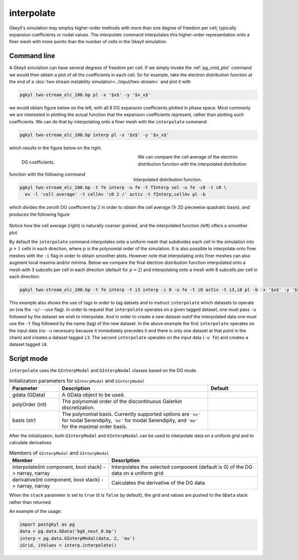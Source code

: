 .. _pg_cmd_interpolate:

interpolate
+++++++++++

Gkeyll's simulation may employ higher-order methods with more
than one degree of freedom per cell, typically expansion
coefficients or nodal values. The `interpolate` command
interpolates this higher-order representation onto a finer mesh
with more points than the number of cells in the Gkeyll
simulation.

Command line
^^^^^^^^^^^^

.. raw:: html

   <details>
   <summary><a>Command help</a></summary>

.. code-block:: bash
  :emphasize-lines: 1

  pgkyl interpolate --help
    Usage: pgkyl interp [OPTIONS]
    
      Interpolate DG data onto a uniform mesh.
    
    Options:
      -b, --basistype [ms|ns|mo|mt]  Specify DG basis.
      -p, --polyorder INTEGER        Specify polynomial order.
      -i, --interp INTEGER           Interpolation onto a general mesh of
                                     specified amount.
    
      -u, --use TEXT                 Specify a 'tag' to apply to (default all
                                     tags).
    
      -t, --tag TEXT                 Optional tag for the resulting array
      -r, --read BOOLEAN             Read from general interpolation file.
      -n, --new                      for testing purposes
      -h, --help                     Show this message and exit.

.. raw:: html

   </details>
   <br>

A Gkeyll simulation can have several degrees of freedom per
cell. If we simply invoke the :ref:`pg_cmd_plot` command
we would then obtain a plot of all the coefficients in each cell.
So for example, take the electron distribution function at the
end of a :doc:`two stream instability simulation<../input/two-stream>`
and plot it with

.. code-block:: bash

  pgkyl two-stream_elc_100.bp pl -x '$x$' -y '$v_x$'

we would obtain figure below on the left, with all 8 DG expansion
coefficients plotted in phase space. Most commonly we are interested
in plotting the actual function that the expansion coefficients
represent, rather than plotting such coefficients. We can do that
by interpolating onto a finer mesh with the ``interpolate`` command:

.. code-block:: bash

  pgkyl two-stream_elc_100.bp interp pl -x '$x$' -y '$v_x$'

which results in the figure below on the right.

.. figure:: ../fig/interpolate/two-stream_elc_100_coeffs.png
  :figwidth: 45%
  :align: left

  DG coefficients.
.. figure:: ../fig/interpolate/two-stream_elc_100.png
  :figwidth: 45%
  :align: right

  Interpolated distribution function.

We can compare the cell average of the electron distribution
function with the interpolated distribution function with the
following command

.. code-block:: bash

  pgkyl two-stream_elc_100.bp -t fe interp -u fe -t fInterp sel -u fe -c0 -t c0 \
    ev -l 'cell average' -t cellAv 'c0 2 /' activ -t fInterp,cellAv pl -b

which divides the zeroth DG coefficient by 2 in order to obtain
the cell average (1r 2D piecewise quadratic basis),
and produces the following figure

.. figure:: ../fig/interpolate/two-stream_elc_100_interpVcellAv.png
  :align: center

Notice how the cell average (right) is naturally coarser grained,
and the interpolated function (left) offers a smoother plot.

By default the ``interpolate`` command interpolates onto a
uniform mesh that subdivides each cell in the simulation into
:math:`p+1` cells in each direction, where :math:`p` is the
polynomial order of the simulation. It is also possible to
interpolate onto finer meshes with the ``-i`` flag in order to
obtain smoother plots. However note that interpolating onto
finer meshes can also augment local maxima and/or minima. Below
we compare the final electron distribution function interpolated
onto a mesh with 3 subcells per cell in each direction (default
for :math:`p=2`) and interpolating onto a mesh with 8 subcells
per cell in each direction:

.. code-block:: bash

  pgkyl two-stream_elc_100.bp -t fe interp -t i3 interp -i 8 -u fe -t i8 activ -t i3,i8 pl -b -x '$x$' -y '$v_x$'

.. figure:: ../fig/interpolate/two-stream_elc_100_iComp.png
  :align: center

This example also shows the use of tags in order to tag datsets
and to instruct ``interpolate`` which datasets to operate on
(via the ``-u/--use`` flag). In order to request that
``interpolate`` operates on a given tagged dataset, one must pass
``-u`` followed by the dataset we wish to interpolate. And in
order to create a new dataset outof the interpolated data
one must use the ``-t`` flag followed by the name (tag) of the
new dataset. In the above example the first ``interpolate``
operates on the input data (no ``-u`` necessary because it
immediately precedes it and there is only one dataset at that point
in the chain) and creates a dataset tagged ``i3``. The second
``interpolate`` operates on the input data (``-u fe``) and creates
a dataset tagged ``i8``.

Script mode
^^^^^^^^^^^

``interpolate`` uses the  ``GInterpModal`` and ``GInterpNodal``
classes based on the DG mode.


.. list-table:: Initialization parameters for ``GInterpModal`` and ``GInterpNodal``
   :widths: 20, 60, 20
   :header-rows: 1

   * - Parameter
     - Description
     - Default
   * - gdata (GData)
     - A GData object to be used.
     - 
   * - polyOrder (int)
     - The polynomial order of the discontinuous Galerkin
       discretization.
     -
   * - basis (str)
     - The polynomial basis. Currently supported options are ``'ns'`` for
       nodal Serendipity, ``'ms'`` for modal Serendipity, and ``'mo'``
       for the maximal order basis.
     -

After the initialization, both ``GInterpModal`` and ``GInterpNodal``
can be used to interpolate data on a uniform grid and to calculate
derivatives

.. list-table:: Members of ``GInterpModal`` and ``GInterpNodal``
   :widths: 40, 60
   :header-rows: 1

   * - Member
     - Description
   * - interpolate(int component, bool stack) -> narray, narray
     - Interpolates the selected component (default is 0) of the DG
       data on a uniform grid
   * - derivative(int component, bool stack) -> narray, narray
     - Calculates the derivative of the DG data

When the ``stack`` parameter is set to ``true`` (it is ``false`` by
default), the grid and values are pushed to the ``GData`` stack rather
than returned.

An example of the usage:

.. code-block:: Python

   import postgkyl as pg
   data = pg.data.GData('bgk_neut_0.bp')
   interp = pg.data.GInterpModal(data, 2, 'ms')
   iGrid, iValues = interp.interpolate()


